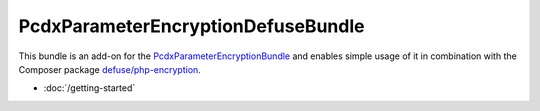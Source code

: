 PcdxParameterEncryptionDefuseBundle
===================================

This bundle is an add-on for the `PcdxParameterEncryptionBundle`_
and enables simple usage of it in combination with the Composer package
`defuse/php-encryption`_.

*   :doc:`/getting-started`

.. _PcdxParameterEncryptionBundle: https://github.com/picodexter/PcdxParameterEncryptionBundle
.. _defuse/php-encryption: https://github.com/defuse/php-encryption
